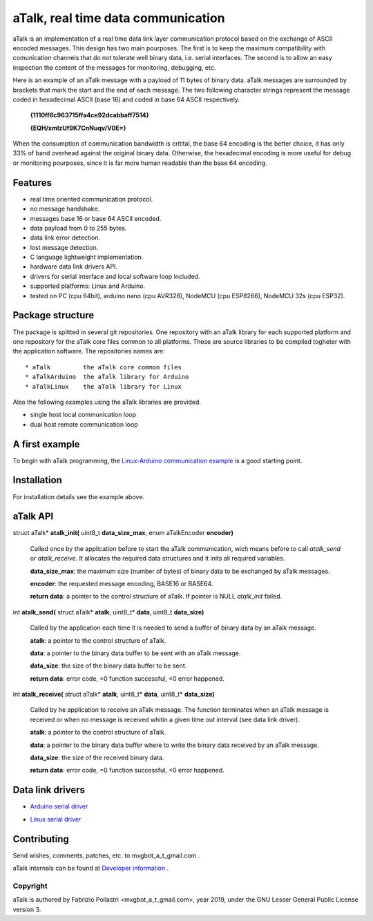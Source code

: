 ===================================
aTalk, real time data communication
===================================

aTalk is an implementation of a real time data link layer communication
protocol based on the exchange of ASCII encoded messages. This design has
two main pourposes. The first is to keep the maximum compatibility with
comunication channels that do not tolerate well binary data, i.e. serial
interfaces. The second is to allow an easy inspection the content of the
messages for monitoring, debugging, etc.

Here is an example of an aTalk message with a payload of 11 bytes of
binary data. aTalk messages are surrounded by brackets that mark the
start and the end of each message. The two following character strings
represent the message coded in hexadecimal ASCII (base 16) and coded
in base 64 ASCII respectively.

  **{1110ff6c963715ffa4ce92dcabbaff7514}**

  **{EQH/xmlzUf9K7CnNuqv/V0E=}**

When the consumption of communication bandwidth is critital, the base 64
encoding is the better choice, it has only 33% of band overhead against
the original binary data. Otherwise, the hexadecimal encoding is more
useful for debug or monitoring pourposes, since it is far more human
readable than the base 64 encoding.


Features
========

* real time oriented communication protocol.
* no message handshake.
* messages base 16 or base 64 ASCII encoded.
* data payload from 0 to 255 bytes.
* data link error detection.
* lost message detection.
* C language lightweight implementation.
* hardware data link drivers API.
* drivers for serial interface and local software loop included.
* supported platforms: Linux and Arduino.
* tested on PC (cpu 64bit), arduino nano (cpu AVR328), NodeMCU (cpu ESP8266),
  NodeMCU 32s (cpu ESP32).


Package structure
=================

The package is splitted in several git repositories. One repository with
an aTalk library for each supported platform and one repository for the aTalk
core files common to all platforms.
These are source libraries to be compiled togheter with the application
software.
The repositories names are::

  * aTalk         the aTalk core common files
  * aTalkArduino  the aTalk library for Arduino
  * aTalkLinux    the aTalk library for Linux

Also the following examples using the aTalk libraries are provided.

* single host local communication loop
* dual host remote communication loop


A first example
===============

To begin with aTalk programming, the `Linux-Arduino communication example`__
is a good starting point.

__ LINARDEX_


Installation
============

For installation details see the example above.


aTalk API
=========

struct aTalk* **atalk_init(** uint8_t **data_size_max**, enum aTalkEncoder **encoder)**

  Called once by the application before to start the aTalk communication,
  wich means before to call *atalk_send* or *atalk_receive*. It allocates the
  required data structures and it inits all required variables.

  **data_size_max**: the maximum size (number of bytes) of binary data to be
  exchanged by aTalk messages.
  
  **encoder**: the requested message encoding, BASE16 or BASE64.
  
  **return data**: a pointer to the control structure of aTalk. If pointer
  is NULL *atalk_init* failed.


int **atalk_send(** struct aTalk* **atalk**, uint8_t* **data**, uint8_t **data_size)**

  Called by the application each time it is needed to send a buffer of binary
  data by an aTalk message.

  **atalk**: a pointer to the control structure of aTalk.

  **data**: a pointer to the binary data buffer to be sent with an aTalk
  message.
  
  **data_size**: the size of the binary data buffer to be sent.
  
  **return data**: error code, =0 function successful, <0 error happened.


int **atalk_receive(** struct aTalk* **atalk**, uint8_t* **data**, uint8_t* **data_size)**

  Called by he application to receive an aTalk message. The function
  terminates when an aTalk message is received or when no message is
  received whitin a given time out interval (see data link driver).

  **atalk**: a pointer to the control structure of aTalk.

  **data**: a pointer to the binary data buffer where to write the binary
  data received by an aTalk message.
  
  **data_size**: the size of the received binary data.
  
  **return data**: error code, =0 function successful, <0 error happened.


Data link drivers
=================

* `Arduino serial driver`__

__ ARDSERIAL_

* `Linux serial driver`__

__ LINSERIAL_


Contributing
============

Send wishes, comments, patches, etc. to mxgbot_a_t_gmail.com .

aTalk internals can be found at `Developer information`__ .


__ DEVINFO_


Copyright
---------

aTalk is authored by Fabrizio Pollastri <mxgbot_a_t_gmail.com>, year 2019, under the GNU Lesser General Public License version 3.


.. _LINARDEX: doc/linux_arduino_example.rst
.. _ARDSERIAL: doc/arduino_serial.rst
.. _LINSERIAL: doc/linux_serial.rst
.. _DEVINFO: doc/developer.rst

.. ==== END ====
